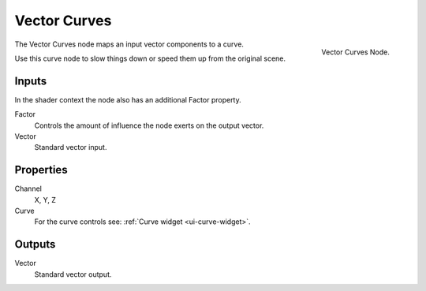 .. Editors Note: This page gets copied into :doc:`</render/cycles/nodes/types/vector/curves>`
.. Editors Note: This page gets copied into :doc:`</render/blender_render/materials/nodes/types/vector/curves>`

*************
Vector Curves
*************

.. figure:: /images/compositing_nodes_vectorcurves.png
   :align: right
   :width: 150px

   Vector Curves Node.

The Vector Curves node maps an input vector components to a curve.

Use this curve node to slow things down or speed them up from the original scene.

Inputs
======

In the shader context the node also has an additional Factor property.

Factor
   Controls the amount of influence the node exerts on the output vector.
Vector
   Standard vector input.


Properties
==========

Channel
   X, Y, Z
Curve
   For the curve controls see: :ref:`Curve widget <ui-curve-widget>`.

Outputs
=======

Vector
   Standard vector output.

